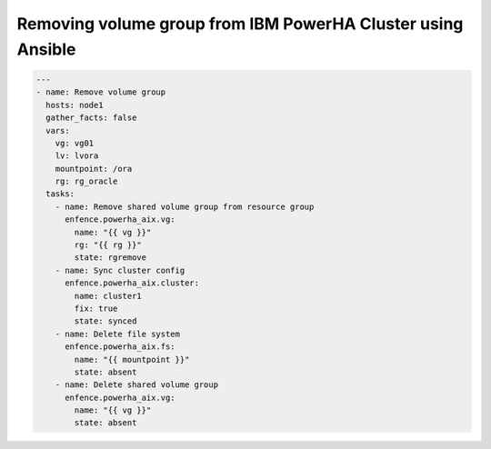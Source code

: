 Removing volume group from IBM PowerHA Cluster using Ansible
============================================================

.. code-block:: yaml

   ---
   - name: Remove volume group
     hosts: node1
     gather_facts: false
     vars:
       vg: vg01
       lv: lvora
       mountpoint: /ora
       rg: rg_oracle
     tasks:
       - name: Remove shared volume group from resource group
         enfence.powerha_aix.vg:
           name: "{{ vg }}"
           rg: "{{ rg }}"
           state: rgremove
       - name: Sync cluster config
         enfence.powerha_aix.cluster:
           name: cluster1
           fix: true
           state: synced
       - name: Delete file system
         enfence.powerha_aix.fs:
           name: "{{ mountpoint }}"
           state: absent
       - name: Delete shared volume group
         enfence.powerha_aix.vg:
           name: "{{ vg }}"
           state: absent
